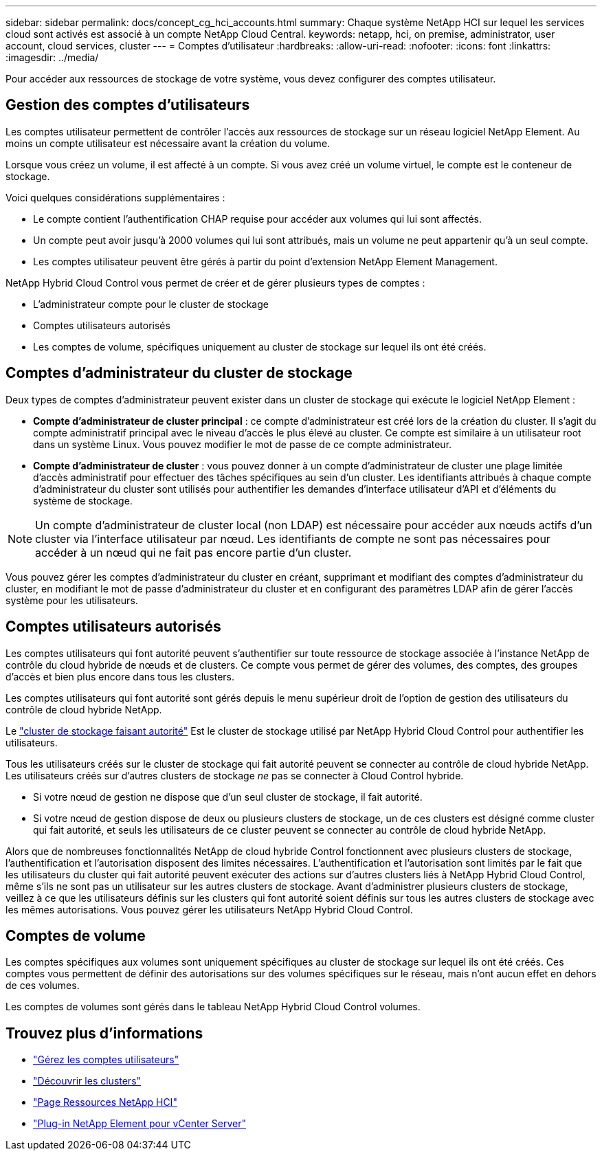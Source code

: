---
sidebar: sidebar 
permalink: docs/concept_cg_hci_accounts.html 
summary: Chaque système NetApp HCI sur lequel les services cloud sont activés est associé à un compte NetApp Cloud Central. 
keywords: netapp, hci, on premise, administrator, user account, cloud services, cluster 
---
= Comptes d'utilisateur
:hardbreaks:
:allow-uri-read: 
:nofooter: 
:icons: font
:linkattrs: 
:imagesdir: ../media/


[role="lead"]
Pour accéder aux ressources de stockage de votre système, vous devez configurer des comptes utilisateur.



== Gestion des comptes d'utilisateurs

Les comptes utilisateur permettent de contrôler l'accès aux ressources de stockage sur un réseau logiciel NetApp Element. Au moins un compte utilisateur est nécessaire avant la création du volume.

Lorsque vous créez un volume, il est affecté à un compte. Si vous avez créé un volume virtuel, le compte est le conteneur de stockage.

Voici quelques considérations supplémentaires :

* Le compte contient l'authentification CHAP requise pour accéder aux volumes qui lui sont affectés.
* Un compte peut avoir jusqu'à 2000 volumes qui lui sont attribués, mais un volume ne peut appartenir qu'à un seul compte.
* Les comptes utilisateur peuvent être gérés à partir du point d'extension NetApp Element Management.


NetApp Hybrid Cloud Control vous permet de créer et de gérer plusieurs types de comptes :

* L'administrateur compte pour le cluster de stockage
* Comptes utilisateurs autorisés
* Les comptes de volume, spécifiques uniquement au cluster de stockage sur lequel ils ont été créés.




== Comptes d'administrateur du cluster de stockage

Deux types de comptes d'administrateur peuvent exister dans un cluster de stockage qui exécute le logiciel NetApp Element :

* *Compte d'administrateur de cluster principal* : ce compte d'administrateur est créé lors de la création du cluster. Il s'agit du compte administratif principal avec le niveau d'accès le plus élevé au cluster. Ce compte est similaire à un utilisateur root dans un système Linux. Vous pouvez modifier le mot de passe de ce compte administrateur.
* *Compte d'administrateur de cluster* : vous pouvez donner à un compte d'administrateur de cluster une plage limitée d'accès administratif pour effectuer des tâches spécifiques au sein d'un cluster. Les identifiants attribués à chaque compte d'administrateur du cluster sont utilisés pour authentifier les demandes d'interface utilisateur d'API et d'éléments du système de stockage.



NOTE: Un compte d'administrateur de cluster local (non LDAP) est nécessaire pour accéder aux nœuds actifs d'un cluster via l'interface utilisateur par nœud. Les identifiants de compte ne sont pas nécessaires pour accéder à un nœud qui ne fait pas encore partie d'un cluster.

Vous pouvez gérer les comptes d'administrateur du cluster en créant, supprimant et modifiant des comptes d'administrateur du cluster, en modifiant le mot de passe d'administrateur du cluster et en configurant des paramètres LDAP afin de gérer l'accès système pour les utilisateurs.



== Comptes utilisateurs autorisés

Les comptes utilisateurs qui font autorité peuvent s'authentifier sur toute ressource de stockage associée à l'instance NetApp de contrôle du cloud hybride de nœuds et de clusters. Ce compte vous permet de gérer des volumes, des comptes, des groupes d'accès et bien plus encore dans tous les clusters.

Les comptes utilisateurs qui font autorité sont gérés depuis le menu supérieur droit de l'option de gestion des utilisateurs du contrôle de cloud hybride NetApp.

Le link:concept_hci_clusters.html#authoritative-storage-clusters["cluster de stockage faisant autorité"] Est le cluster de stockage utilisé par NetApp Hybrid Cloud Control pour authentifier les utilisateurs.

Tous les utilisateurs créés sur le cluster de stockage qui fait autorité peuvent se connecter au contrôle de cloud hybride NetApp. Les utilisateurs créés sur d'autres clusters de stockage _ne_ pas se connecter à Cloud Control hybride.

* Si votre nœud de gestion ne dispose que d'un seul cluster de stockage, il fait autorité.
* Si votre nœud de gestion dispose de deux ou plusieurs clusters de stockage, un de ces clusters est désigné comme cluster qui fait autorité, et seuls les utilisateurs de ce cluster peuvent se connecter au contrôle de cloud hybride NetApp.


Alors que de nombreuses fonctionnalités NetApp de cloud hybride Control fonctionnent avec plusieurs clusters de stockage, l'authentification et l'autorisation disposent des limites nécessaires. L'authentification et l'autorisation sont limités par le fait que les utilisateurs du cluster qui fait autorité peuvent exécuter des actions sur d'autres clusters liés à NetApp Hybrid Cloud Control, même s'ils ne sont pas un utilisateur sur les autres clusters de stockage. Avant d'administrer plusieurs clusters de stockage, veillez à ce que les utilisateurs définis sur les clusters qui font autorité soient définis sur tous les autres clusters de stockage avec les mêmes autorisations. Vous pouvez gérer les utilisateurs NetApp Hybrid Cloud Control.



== Comptes de volume

Les comptes spécifiques aux volumes sont uniquement spécifiques au cluster de stockage sur lequel ils ont été créés. Ces comptes vous permettent de définir des autorisations sur des volumes spécifiques sur le réseau, mais n'ont aucun effet en dehors de ces volumes.

Les comptes de volumes sont gérés dans le tableau NetApp Hybrid Cloud Control volumes.

[discrete]
== Trouvez plus d'informations

* link:task_hcc_manage_accounts.html["Gérez les comptes utilisateurs"]
* link:concept_hci_clusters.html["Découvrir les clusters"]
* https://www.netapp.com/hybrid-cloud/hci-documentation/["Page Ressources NetApp HCI"^]
* https://docs.netapp.com/us-en/vcp/index.html["Plug-in NetApp Element pour vCenter Server"^]

